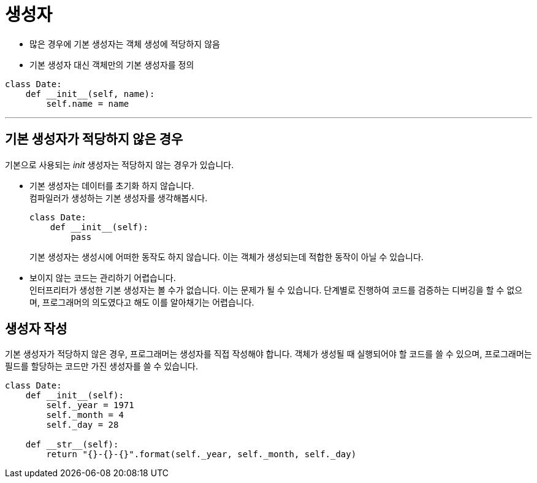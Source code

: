 = 생성자

* 많은 경우에 기본 생성자는 객체 생성에 적당하지 않음
* 기본 생성자 대신 객체만의 기본 생성자를 정의

[source, python]
----
class Date:
    def __init__(self, name):
        self.name = name
----

---

== 기본 생성자가 적당하지 않은 경우

기본으로 사용되는 __init__ 생성자는 적당하지 않는 경우가 있습니다.

* 기본 생성자는 데이터를 초기화 하지 않습니다. +
컴파일러가 생성하는 기본 생성자를 생각해봅시다. 
+
[source, python]
----
class Date:
    def __init__(self):
        pass
----
+
기본 생성자는 생성시에 어떠한 동작도 하지 않습니다. 이는 객체가 생성되는데 적합한 동작이 아닐 수 있습니다.
* 보이지 않는 코드는 관리하기 어렵습니다. +
인터프리터가 생성한 기본 생성자는 볼 수가 없습니다. 이는 문제가 될 수 있습니다. 단계별로 진행하여 코드를 검증하는 디버깅을 할 수 없으며, 프로그래머의 의도였다고 해도 이를 알아채기는 어렵습니다.

== 생성자 작성

기본 생성자가 적당하지 않은 경우, 프로그래머는 생성자를 직접 작성해야 합니다. 객체가 생성될 때 실행되어야 할 코드를 쓸 수 있으며, 프로그래머는 필드를 할당하는 코드만 가진 생성자를 쓸 수 있습니다. 

[source, python]
----
class Date:
    def __init__(self):
        self._year = 1971
        self._month = 4
        self._day = 28

    def __str__(self):
        return "{}-{}-{}".format(self._year, self._month, self._day)
----